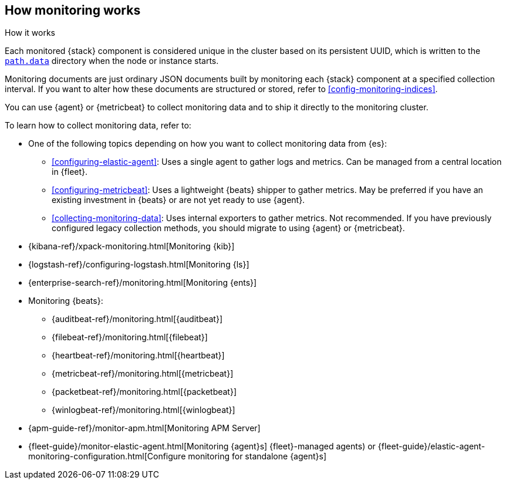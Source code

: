 [role="xpack"]
[[how-monitoring-works]]
== How monitoring works
++++
<titleabbrev>How it works</titleabbrev>
++++

Each monitored {stack} component is considered unique in the cluster based on
its persistent UUID, which is written to the <<path-settings,`path.data`>>
directory when the node or instance starts.

Monitoring documents are just ordinary JSON documents built by monitoring each
{stack} component at a specified collection interval. If you want to alter how
these documents are structured or stored, refer to <<config-monitoring-indices>>.

You can use {agent} or {metricbeat} to collect monitoring data and to ship it
directly to the monitoring cluster.

To learn how to collect monitoring data, refer to:

* One of the following topics depending on how you want to collect monitoring
data from {es}:
** <<configuring-elastic-agent>>: Uses a single agent to
gather logs and metrics. Can be managed from a central location in {fleet}.
** <<configuring-metricbeat>>: Uses a lightweight {beats}
shipper to gather metrics. May be preferred if you have an existing investment
in {beats} or are not yet ready to use {agent}.
** <<collecting-monitoring-data>>: Uses internal exporters to
gather metrics. Not recommended. If you have previously configured legacy
collection methods, you should migrate to using {agent} or {metricbeat}.
* {kibana-ref}/xpack-monitoring.html[Monitoring {kib}]
* {logstash-ref}/configuring-logstash.html[Monitoring {ls}]
* {enterprise-search-ref}/monitoring.html[Monitoring {ents}]
* Monitoring {beats}:
** {auditbeat-ref}/monitoring.html[{auditbeat}]
** {filebeat-ref}/monitoring.html[{filebeat}]
** {heartbeat-ref}/monitoring.html[{heartbeat}]
** {metricbeat-ref}/monitoring.html[{metricbeat}]
** {packetbeat-ref}/monitoring.html[{packetbeat}]
** {winlogbeat-ref}/monitoring.html[{winlogbeat}]
* {apm-guide-ref}/monitor-apm.html[Monitoring APM Server]
* {fleet-guide}/monitor-elastic-agent.html[Monitoring {agent}s]
{fleet}-managed agents) or
{fleet-guide}/elastic-agent-monitoring-configuration.html[Configure monitoring for standalone {agent}s]
